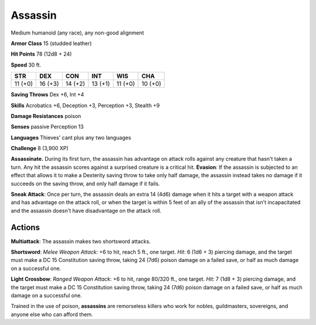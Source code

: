 
.. _srd:assassin:

Assassin
--------

Medium humanoid (any race), any non-good alignment

**Armor Class** 15 (studded leather)

**Hit Points** 78 (12d8 + 24)

**Speed** 30 ft.

+-----------+-----------+-----------+-----------+-----------+-----------+
| STR       | DEX       | CON       | INT       | WIS       | CHA       |
+===========+===========+===========+===========+===========+===========+
| 11 (+0)   | 16 (+3)   | 14 (+2)   | 13 (+1)   | 11 (+0)   | 10 (+0)   |
+-----------+-----------+-----------+-----------+-----------+-----------+

**Saving Throws** Dex +6, Int +4

**Skills** Acrobatics +6, Deception +3, Perception +3, Stealth +9

**Damage Resistances** poison

**Senses** passive Perception 13

**Languages** Thieves' cant plus any two languages

**Challenge** 8 (3,900 XP)

**Assassinate.** During its first turn, the assassin has advantage on
attack rolls against any creature that hasn't taken a turn. Any hit the
assassin scores against a surprised creature is a critical hit.
**Evasion**: If the assassin is subjected to an effect that allows it to
make a Dexterity saving throw to take only half damage, the assassin
instead takes no damage if it succeeds on the saving throw, and only
half damage if it fails.

**Sneak Attack**: Once per turn, the assassin
deals an extra 14 (4d6) damage when it hits a target with a weapon
attack and has advantage on the attack roll, or when the target is
within 5 feet of an ally of the assassin that isn't incapacitated and
the assassin doesn't have disadvantage on the attack roll.

Actions
~~~~~~~~~~~~~~~~~~~~~~~~~~~~~~~~~

**Multiattack**: The assassin makes two shortsword attacks.

**Shortsword**: *Melee Weapon Attack*: +6 to hit, reach 5 ft., one
target. *Hit*: 6 (1d6 + 3) piercing damage, and the target must make a
DC 15 Constitution saving throw, taking 24 (7d6) poison damage on a
failed save, or half as much damage on a successful one.

**Light Crossbow**: *Ranged Weapon Attack*: +6 to hit, range 80/320 ft., one
target. *Hit*: 7 (1d8 + 3) piercing damage, and the target must make a
DC 15 Constitution saving throw, taking 24 (7d6) poison damage on a
failed save, or half as much damage on a successful one.

Trained in the use of poison, **assassins** are remorseless killers who
work for nobles, guildmasters, sovereigns, and anyone else who can
afford them.
